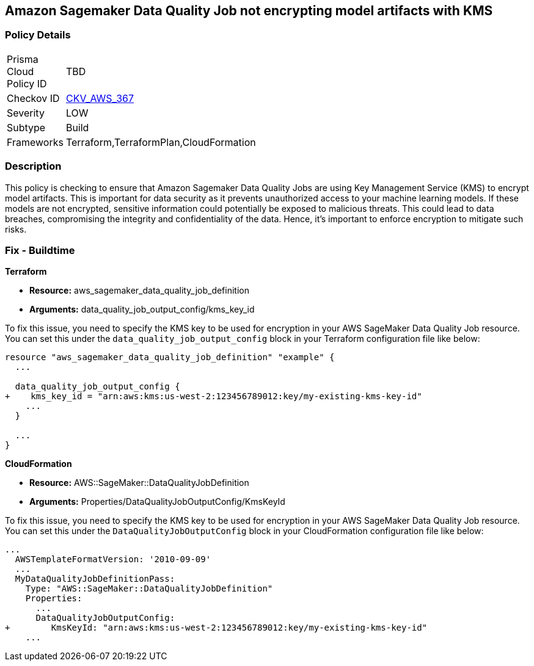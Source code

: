 == Amazon Sagemaker Data Quality Job not encrypting model artifacts with KMS

=== Policy Details

[width=45%]
[cols="1,1"]
|===
|Prisma Cloud Policy ID
| TBD

|Checkov ID
| https://github.com/bridgecrewio/checkov/blob/main/checkov/terraform/checks/resource/aws/SagemakerDataQualityJobDefinitionEncryption.py[CKV_AWS_367]

|Severity
|LOW

|Subtype
|Build

|Frameworks
|Terraform,TerraformPlan,CloudFormation

|===

=== Description

This policy is checking to ensure that Amazon Sagemaker Data Quality Jobs are using Key Management Service (KMS) to encrypt model artifacts. This is important for data security as it prevents unauthorized access to your machine learning models. If these models are not encrypted, sensitive information could potentially be exposed to malicious threats. This could lead to data breaches, compromising the integrity and confidentiality of the data. Hence, it's important to enforce encryption to mitigate such risks.

=== Fix - Buildtime

*Terraform*

* *Resource:* aws_sagemaker_data_quality_job_definition
* *Arguments:* data_quality_job_output_config/kms_key_id

To fix this issue, you need to specify the KMS key to be used for encryption in your AWS SageMaker Data Quality Job resource. You can set this under the `data_quality_job_output_config` block in your Terraform configuration file like below:

[source,go]
----
resource "aws_sagemaker_data_quality_job_definition" "example" {
  ...

  data_quality_job_output_config {
+    kms_key_id = "arn:aws:kms:us-west-2:123456789012:key/my-existing-kms-key-id"
    ...
  }

  ...
}
----


*CloudFormation*

* *Resource:* AWS::SageMaker::DataQualityJobDefinition
* *Arguments:* Properties/DataQualityJobOutputConfig/KmsKeyId

To fix this issue, you need to specify the KMS key to be used for encryption in your AWS SageMaker Data Quality Job resource. You can set this under the `DataQualityJobOutputConfig` block in your CloudFormation configuration file like below:

[source,yaml]
----
...
  AWSTemplateFormatVersion: '2010-09-09'
  ...
  MyDataQualityJobDefinitionPass:
    Type: "AWS::SageMaker::DataQualityJobDefinition"
    Properties:
      ...
      DataQualityJobOutputConfig:
+        KmsKeyId: "arn:aws:kms:us-west-2:123456789012:key/my-existing-kms-key-id"
    ...
----


